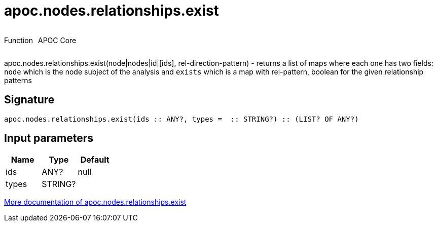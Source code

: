 ////
This file is generated by DocsTest, so don't change it!
////

= apoc.nodes.relationships.exist
:description: This section contains reference documentation for the apoc.nodes.relationships.exist function.

++++
<div style='display:flex'>
<div class='paragraph type function'><p>Function</p></div>
<div class='paragraph release core' style='margin-left:10px;'><p>APOC Core</p></div>
</div>
++++

[.emphasis]
apoc.nodes.relationships.exist(node|nodes|id|[ids], rel-direction-pattern) - returns a list of maps where each one has two fields: `node` which is the node subject of the analysis and `exists` which is a map with rel-pattern, boolean for the given relationship patterns

== Signature

[source]
----
apoc.nodes.relationships.exist(ids :: ANY?, types =  :: STRING?) :: (LIST? OF ANY?)
----

== Input parameters
[.procedures, opts=header]
|===
| Name | Type | Default 
|ids|ANY?|null
|types|STRING?|
|===

xref::graph-querying/node-querying.adoc[More documentation of apoc.nodes.relationships.exist,role=more information]

